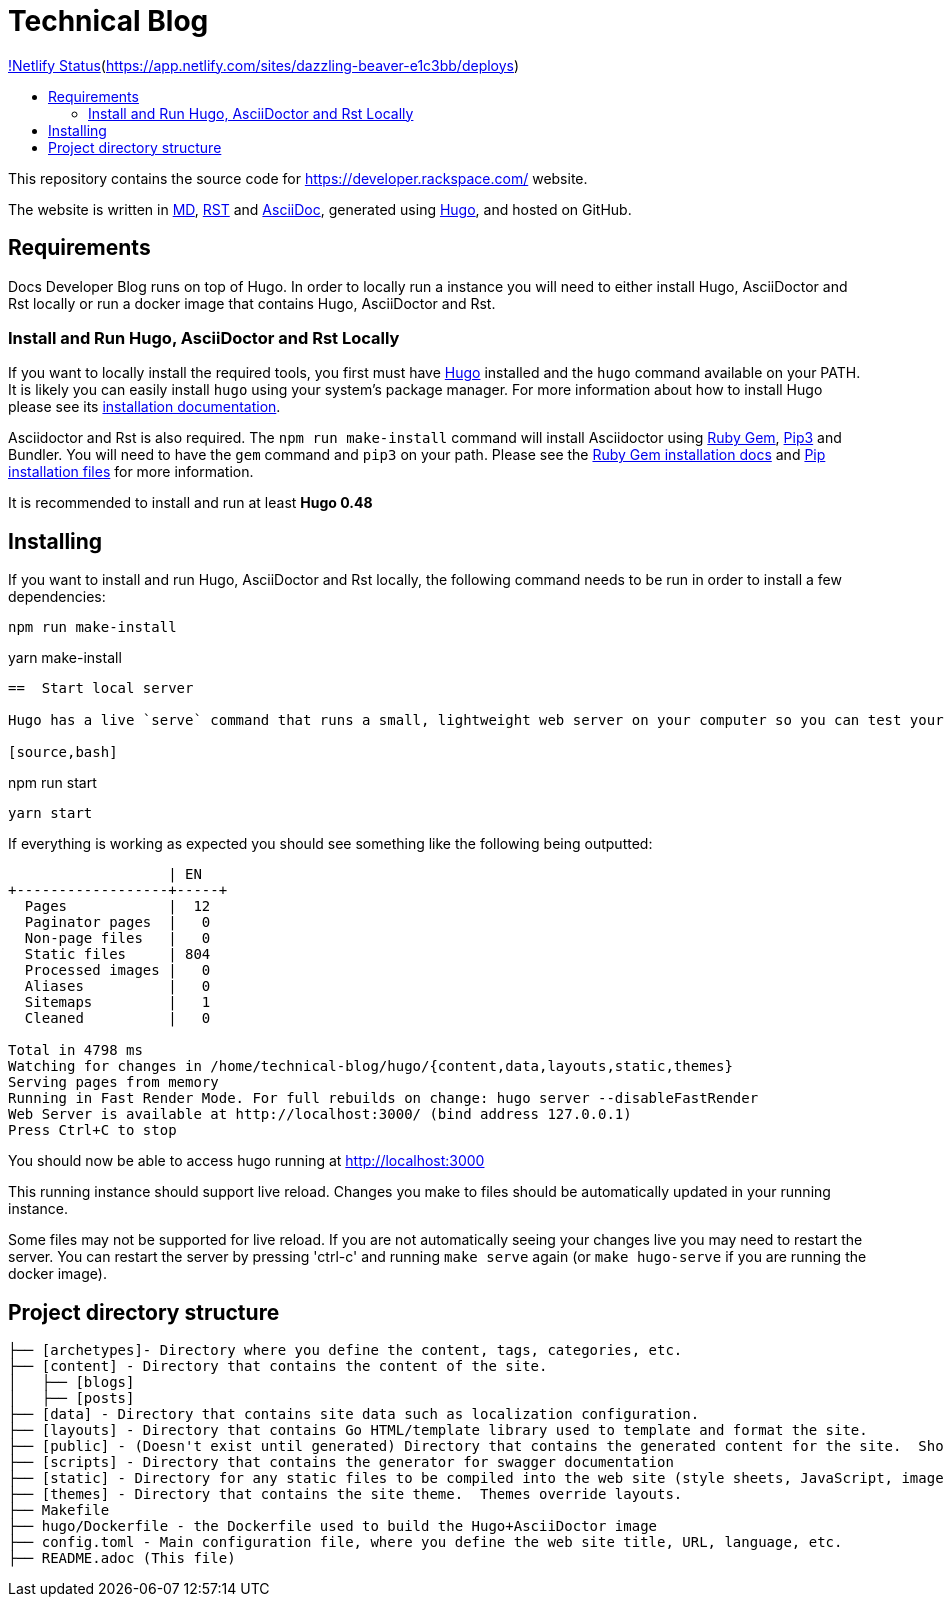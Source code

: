 :toc: macro
:toc-title:

= Technical Blog

link:https://api.netlify.com/api/v1/badges/a0eb2d60-7930-4060-b508-7a4c0abcbea6/deploy-status/[!Netlify Status](https://app.netlify.com/sites/dazzling-beaver-e1c3bb/deploys)

toc::[]

This repository contains the source code for https://developer.rackspace.com/ website.

The website is written in link:https://www.markdownguide.org/[MD], link:https://docutils.sourceforge.io/rst.html[RST] and link:https://asciidoctor.org/docs/asciidoc-syntax-quick-reference/[AsciiDoc], generated using link:https://gohugo.io/[Hugo], and hosted on GitHub.

== Requirements

Docs Developer Blog runs on top of Hugo. In order to locally run a instance you will need to either install Hugo, AsciiDoctor and Rst locally or run a docker image that contains Hugo, AsciiDoctor and Rst.

=== Install and Run Hugo, AsciiDoctor and Rst Locally

If you want to locally install the required tools, you first must have link://https://gohugo.io/[Hugo] installed and the `hugo` command available on your PATH. It is likely you can easily install `hugo` using your system's package manager. For more information about how to install Hugo please see its link:https://gohugo.io/getting-started/installing/[installation documentation].

Asciidoctor and Rst is also required. The `npm run make-install` command will install Asciidoctor using link:https://rubygems.org[Ruby Gem], link:https://pypi.org/project/pip/[Pip3] and Bundler. You will need to have the `gem` command and `pip3` on your path. Please see the link:https://rubygems.org/pages/download[Ruby Gem installation docs] and link:https://pypi.org/project/pip/#files[Pip installation files] for more information.

It is recommended to install and run at least **Hugo 0.48**


== Installing

If you want to install and run Hugo, AsciiDoctor and Rst locally, the following command needs to be run in order to install a few dependencies:

[source, bash]
----
npm run make-install
----
yarn make-install
----
==  Start local server

Hugo has a live `serve` command that runs a small, lightweight web server on your computer so you can test your site locally without needing to upload it anywhere.  As you make changes to files in your project, it will rebuild your project and reload the browser for you.

[source,bash]
----
npm run start
----
yarn start
----


If everything is working as expected you should see something like the following being outputted:

```
                   | EN
+------------------+-----+
  Pages            |  12
  Paginator pages  |   0
  Non-page files   |   0
  Static files     | 804
  Processed images |   0
  Aliases          |   0
  Sitemaps         |   1
  Cleaned          |   0

Total in 4798 ms
Watching for changes in /home/technical-blog/hugo/{content,data,layouts,static,themes}
Serving pages from memory
Running in Fast Render Mode. For full rebuilds on change: hugo server --disableFastRender
Web Server is available at http://localhost:3000/ (bind address 127.0.0.1)
Press Ctrl+C to stop
```

You should now be able to access hugo running at link:http://localhost:3000/[http://localhost:3000]

This running instance should support live reload. Changes you make to files should be automatically updated in your running instance.

Some files may not be supported for live reload. If you are not automatically seeing your changes live you may need to restart the server. You can restart the server by pressing 'ctrl-c' and running `make serve` again (or `make hugo-serve` if you are running the docker image).

==  Project directory structure

```
├── [archetypes]- Directory where you define the content, tags, categories, etc.
├── [content] - Directory that contains the content of the site.
│   ├── [blogs]
│   ├── [posts]
├── [data] - Directory that contains site data such as localization configuration.
├── [layouts] - Directory that contains Go HTML/template library used to template and format the site.
├── [public] - (Doesn't exist until generated) Directory that contains the generated content for the site.  Should be part of your git.ignore file.
├── [scripts] - Directory that contains the generator for swagger documentation
├── [static] - Directory for any static files to be compiled into the web site (style sheets, JavaScript, images, robots.txt, fav icons, etc.).
├── [themes] - Directory that contains the site theme.  Themes override layouts.
├── Makefile
├── hugo/Dockerfile - the Dockerfile used to build the Hugo+AsciiDoctor image
├── config.toml - Main configuration file, where you define the web site title, URL, language, etc.
├── README.adoc (This file)
```

